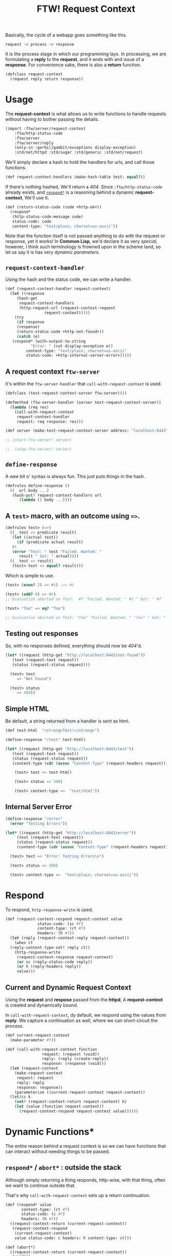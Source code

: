 #+TITLE: FTW! Request Context

Basically, the cycle of a webapp goes something like this.

    : request -> process -> response

It is the process stage in which our programming lays. In processing,
we are formulating a *reply* to the *request*, and it ends with and
issue of a *response*. For convenience sake, there is also a *return*
function.

#+NAME: request-context-class
#+BEGIN_SRC scheme
  (defclass request-context
    (request reply return response))
#+END_SRC

* Usage

The *request-context* is what allows us to write functions to handle
requests without having to bother passing the details.

#+NAME: test-import
#+BEGIN_SRC scheme
(import :ftw/server/request-context
	:ftw/http-status-code
	:ftw/server
	:ftw/server/reply
	(only-in :gerbil/gambit/exceptions display-exception)
	:std/net/httpd :std/sugar :std/generic :std/net/request)

#+END_SRC

We'll simply declare a hash to hold the handlers for urls, and call
those functions.

#+NAME: test-request-context-handlers
#+BEGIN_SRC scheme 
  (def request-context-handlers (make-hash-table test: equal?))
#+END_SRC

If there's nothing hashed, We'll return a /404/. Since
~:ftw/http-status-code~ already exists, and [[#response_dynamic][~respond*~]] is a reasoning
behind a dynamic *request-context*, We'll use it.

#+NAME: test-return-status-code
#+BEGIN_SRC scheme
  (def (return-status-code (code +http-ok+))
    (respond*
     (http-status-code-message code)
     status-code: code
     content-type: "text/plain; charset=us-ascii"))
#+END_SRC

Note that the function itself is not passed anything to do with the
request or response, yet it works! In *Common Lisp*, we'd declare it
as very /special/, however, I think such terminology is frowned upon
in the scheme land, so let us say it is has very /dynamic parameters/.

** ~request-context-handler~ 

Using the hash and the status code, we can write a handler.

#+NAME: test-request-context-handler
#+BEGIN_SRC scheme
  (def (request-context-handler request-context)
    (let ((response
	   (hash-get
	    request-context-handlers
	    (http-request-url (request-context-request
			       request-context)))))
      (try
       (if response
       (response)
       (return-status-code +http-not-found+))
       (catch (e)
	 (respond* (with-output-to-string
		     "Error: " (cut display-exception e))
		   content-type: "text/plain; charset=us-ascii"
		   status-code: +http-internal-server-error+)))))
#+END_SRC

** A request context ~ftw-server~

It's within the ~ftw-server-handler~ that ~call-with-request-context~
is used.

#+NAME: test-server-start
#+BEGIN_SRC scheme
  (defclass (test-request-context-server ftw-server)())

  (defmethod (ftw-server-handler (server test-request-context-server))
    (lambda (req res)
      (call-with-request-context
       request-context-handler
       request: req response: res)))

  (def server (make-test-request-context-server address: "localhost:8443"))

  ;; (start-ftw-server! server)

  ;;  (stop-ftw-server! server)
#+END_SRC

** ~define-response~

A wee bit o' syntax is always fun. This just puts things in the hash.

#+NAME: test-define-response
#+BEGIN_SRC scheme
  (defrules define-response ()
    ((_ url body ...)
     (hash-put! request-context-handlers url
		(lambda () body ...))))
#+END_SRC

** A ~test>~ macro, with an outcome using ~=>~.

#+NAME: test-prompt-macro
#+BEGIN_SRC scheme
  (defrules test> (=>)
    ((_ test => predicate result)
     (let ((actual test))
       (if (predicate actual result)
	 #t
	 (error "Test: " test "Failed. Wanted: "
		result " Got: " actual))))
    ((_ test => result)
     (test> test => equal? result))) 
#+END_SRC

Which is simple to use.

#+BEGIN_SRC scheme
  (test> (even? 2) => #t) ;=> #t

  (test> (odd? 0) => #t)
  ;; Evaluation aborted on Test:  #f "Failed. Wanted: " #t " Got: " #f

  (test> "foo" => eq? "foo")

  ;; Evaluation aborted on Test: "foo" "Failed. Wanted: " "foo" " Got: " "foo"

#+END_SRC

** Testing out responses

So, with no responses defined, everything should now be /404/'d.

#+NAME: test-not-found
#+BEGIN_SRC scheme
  (let* ((request (http-get "http://localhost:8443/not-found"))
	 (text (request-text request))
	 (status (request-status request)))

    (test> text
	   => "Not Found")

    (test> status
	   => 404))
#+END_SRC

** Simple HTML

Be default, a string returned from a handler is sent as html.

#+NAME: test-simple-html
#+BEGIN_SRC scheme
  (def test-html  "<strong>Test!</strong>")

  (define-response "/test" test-html)

  (let* ((request (http-get "http://localhost:8443/test"))
	 (text (request-text request))
	 (status (request-status request))
	 (content-type (cdr (assoc "Content-Type" (request-headers request)))))

      (test> text => test-html)

      (test> status => 200)

      (test> content-type =>  "text/html"))
#+END_SRC

** Internal Server Error

#+NAME: test-error
#+BEGIN_SRC scheme
  (define-response "/error"
    (error "Testing Errors"))

  (let* ((request (http-get "http://localhost:8443/error"))
	   (text (request-text request))
	   (status (request-status request))
	   (content-type (cdr (assoc "Content-Type" (request-headers request)))))

	(test> text => "Error: Testing Errors\n")

	(test> status => 500)

	(test> content-type =>  "text/plain; charset=us-ascii"))

#+END_SRC

* Respond

To respond, ~http-response-write~ is used.

#+NAME: request-context-respond
#+BEGIN_SRC scheme
  (def (request-context-respond request-context value
				status-code: (sc #f)
				content-type: (ct #f)
				headers: (h #f))
    (let (reply (request-context-reply request-context))
      (when ct
	(reply-content-type-set! reply ct))
      (http-response-write
       (request-context-response request-context)
       (or sc (reply-status-code reply))
       (or h (reply-headers reply))
       value)))
#+END_SRC

** Current and Dynamic Request Context

Using the *request* and *respose* passed from the *httpd*, A
*request-context* is created and dynamically bound.

In ~call-with-request-context~, dy default, we respond using the
values from *reply*. We capture a continuation as well, where we can
short-circuit the process.

#+NAME: call-with-request-context
#+BEGIN_SRC scheme
  (def current-request-context
    (make-parameter #f))

  (def (call-with-request-context function
				  request: (request (void))
				  reply: (reply (create-reply))
				  response: (response (void)))
    (let (request-context
	  (make-request-context
	   request: request
	   reply: reply
	   response: response))
      (parameterize ((current-request-context request-context))
	(let/cc k
	  (set! (request-context-return request-context) k)
	  (let (value (function request-context))
	    (request-context-respond request-context value))))))
#+END_SRC


* Dynamic Functions*

The entire reason behind a request context is so we can have functions
that can interact without needing things to be passed.

** ~respond*~ / ~abort*~ : outside the stack
   :PROPERTIES:
   :CUSTOM_ID: response_dynamic
   :END:

Although simply returning a thing responds, http-wise, with that
thing, often we want to continue outside that.

That's why ~call-with-request-context~ sets up a return continuation.

#+NAME: respond*-and-abort*
#+BEGIN_SRC scheme
  (def (respond* value
		 content-type: (ct #f)
		 status-code: (c #f)
		 headers: (h #f))
    ((request-context-return (current-request-context))
     (request-context-respond
      (current-request-context) 
      value status-code: c headers: h content-type: ct)))

  (def (abort*)
    ((request-context-return (current-request-context))
     (void)))  
#+END_SRC

** ~content-type*~

Sometimes HTML is not what the contents of the response contains. We
can ~set!~ it as well.

#+NAME: content-type*
#+BEGIN_SRC scheme
  (def (content-type*)
    (reply-content-type (request-context-reply (current-request-context))))

  (def (content-type*-set! content-type)
    (reply-content-type-set!
     (request-context-reply (current-request-context))
     content-type))       
#+END_SRC

** ~status-code*~


#+BEGIN_SRC scheme

  (def current-request-context
    (make-parameter #f))

  (def (respond* value
		 status-code: (c #f)
		 headers: (h #f))
    ((request-context-return (current-request-context))
     (request-context-respond
      (current-request-context) value status-code: c headers: h)))

  (def (abort*)
    ((request-context-return (current-request-context))
     (void)))

  (def (content-type*)
    (reply-content-type (request-context-reply (current-request-context))))

  (def (content-type*-set! content-type)
    (reply-content-type-set!
     (request-context-reply (current-request-context))
     content-type))


  (def (call-with-request-context
	function
	request: (request (void))
	reply: (reply (create-reply))
	response: (response (void)))
    (let (request-context
	  (make-request-context
	   request: request
	   reply: reply
	   response: response))
      (parameterize ((current-request-context request-context))
	(let/cc k
	  (set! (request-context-return request-context) k)
	  (let (value (function request-context))
	    (request-context-respond request-context value))))))

  (import :ftw/server)

  (defclass (test-request-context-server ftw-server)())

  (defmethod (ftw-server-handler (server test-request-context-server))
    (lambda (req res)
      (call-with-request-context
       (lambda (c) (set! (content-type*) "text/plain")
	       (respond* (http-request-url
			  (request-context-request
			   (current-request-context)))))
       request: req response: res)))

  (def server (make-test-request-context-server))

  (start-ftw-server! server)
       

  
#+END_SRC

* /file/ request-context

#+BEGIN_SRC scheme :tangle "../../gerbil/server/request-context.ss" :noweb yes
;; -*- Gerbil -*-
(export #t)
(import :ftw/server/reply :std/generic :std/net/httpd)

<<request-context-class>>

<<request-context-respond>>

<<call-with-request-context>>

<<respond*-and-abort*>>

<<content-type*>>
#+END_SRC





* /file/ request-context-test

#+BEGIN_SRC scheme :tangle "../../gerbil/server/request-context-test.ss" :noweb yes
  ;; -*- Gerbil -*-
  (export test-request-context)
  <<test-import>>

  <<test-return-status-code>>

  <<test-request-context-handlers>>

  <<test-request-context-handler>>

  <<test-server-start>>

  <<test-define-response>>

  <<test-prompt-macro>>

  (def (test-request-context)
    (dynamic-wind
      (cut start-ftw-server! server)
      (lambda ()
	<<test-not-found>>

	<<test-simple-html>>

	<<test-error>>
       )

      (cut stop-ftw-server! server)))


#+END_SRC


